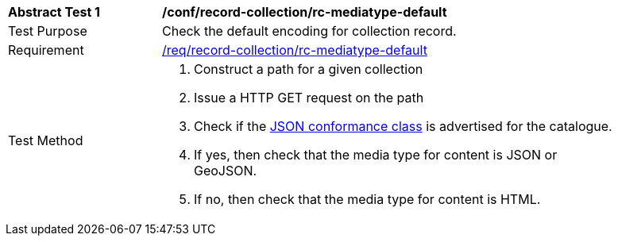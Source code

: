 [[ats_record-collection_rc-mediatype-default]]
[width="90%",cols="2,6a"]
|===
^|*Abstract Test {counter:ats-id}* |*/conf/record-collection/rc-mediatype-default*
^|Test Purpose |Check the default encoding for collection record.
^|Requirement |<<req_record-collection_rc-mediatype-default,/req/record-collection/rc-mediatype-default>>
^|Test Method |. Construct a path for a given collection
. Issue a HTTP GET request on the path
. Check if the <<rc_json,JSON conformance class>> is advertised for the catalogue.
. If yes, then check that the media type for content is JSON or GeoJSON.
. If no, then check that the media type for content is HTML.
|===